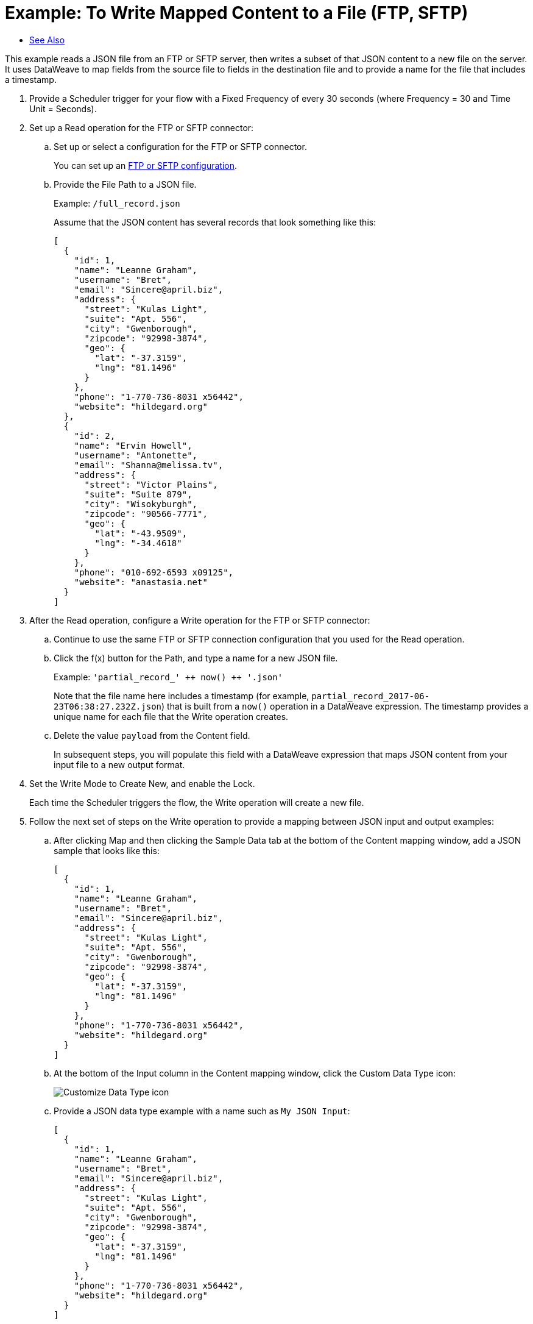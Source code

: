 = Example: To Write Mapped Content to a File (FTP, SFTP)
:keywords: file, ftp, connector, operation
:toc:
:toc-title:

toc::[]

// For Anypoint Studio, Design Center: FTP connector

This example reads a JSON file from an FTP or SFTP server, then writes a subset of that JSON content to a new file on the server. It uses DataWeave to map fields from the source file to fields in the destination file and to provide a name for the file that includes a timestamp.

. Provide a Scheduler trigger for your flow with a Fixed Frequency of every 30 seconds (where Frequency = 30 and Time Unit = Seconds).
+
. Set up a Read operation for the FTP or SFTP connector:
.. Set up or select a configuration for the FTP or SFTP connector.
+
You can set up an <<see_also,FTP or SFTP configuration>>.
+
.. Provide the File Path to a JSON file.
+
Example: `/full_record.json`
+
Assume that the JSON content has several records that look something like this:
+
----
[
  {
    "id": 1,
    "name": "Leanne Graham",
    "username": "Bret",
    "email": "Sincere@april.biz",
    "address": {
      "street": "Kulas Light",
      "suite": "Apt. 556",
      "city": "Gwenborough",
      "zipcode": "92998-3874",
      "geo": {
        "lat": "-37.3159",
        "lng": "81.1496"
      }
    },
    "phone": "1-770-736-8031 x56442",
    "website": "hildegard.org"
  },
  {
    "id": 2,
    "name": "Ervin Howell",
    "username": "Antonette",
    "email": "Shanna@melissa.tv",
    "address": {
      "street": "Victor Plains",
      "suite": "Suite 879",
      "city": "Wisokyburgh",
      "zipcode": "90566-7771",
      "geo": {
        "lat": "-43.9509",
        "lng": "-34.4618"
      }
    },
    "phone": "010-692-6593 x09125",
    "website": "anastasia.net"
  }
]
----
+
. After the Read operation, configure a Write operation for the FTP or SFTP connector:
.. Continue to use the same FTP or SFTP connection configuration that you used for the Read operation.
.. Click the f(x) button for the Path, and type a name for a new JSON file.
+
Example: ```'partial_record_' &plus;&plus; now() &plus;&plus; '.json'```
+
Note that the file name here includes a timestamp (for example, `partial_record_2017-06-23T06:38:27.232Z.json`) that is built from a `now()` operation in a DataWeave expression. The timestamp provides a unique name for each file that the Write operation creates.
+
.. Delete the value `payload` from the Content field.
+
In subsequent steps, you will populate this field with a DataWeave expression that maps JSON content from your input file to a new output format.
+
. Set the Write Mode to Create New, and enable the Lock.
+
Each time the Scheduler triggers the flow, the Write operation will create a new file.
+
. Follow the next set of steps on the Write operation to provide a mapping between JSON input and output examples:
.. After clicking Map and then clicking the Sample Data tab at the bottom of the Content mapping window, add a JSON sample that looks like this:
+
----
[
  {
    "id": 1,
    "name": "Leanne Graham",
    "username": "Bret",
    "email": "Sincere@april.biz",
    "address": {
      "street": "Kulas Light",
      "suite": "Apt. 556",
      "city": "Gwenborough",
      "zipcode": "92998-3874",
      "geo": {
        "lat": "-37.3159",
        "lng": "81.1496"
      }
    },
    "phone": "1-770-736-8031 x56442",
    "website": "hildegard.org"
  }
]
----
+
.. At the bottom of the Input column in the Content mapping window, click the Custom Data Type icon:
+
image:icon_custom_data_type.png[Customize Data Type icon]
+
.. Provide a JSON data type example with a name such as `My JSON Input`:
+
----
[
  {
    "id": 1,
    "name": "Leanne Graham",
    "username": "Bret",
    "email": "Sincere@april.biz",
    "address": {
      "street": "Kulas Light",
      "suite": "Apt. 556",
      "city": "Gwenborough",
      "zipcode": "92998-3874",
      "geo": {
        "lat": "-37.3159",
        "lng": "81.1496"
      }
    },
    "phone": "1-770-736-8031 x56442",
    "website": "hildegard.org"
  }
]
----
+
Be sure to Apply Changes to save your data type.
+
.. At the bottom of the Output column in the Content mapping window, click the Custom Data Type icon for the output, and provide a JSON data type example with a name such as `My JSON Output`:
+
----
[
  {
    "id": 1,
    "name": "Leanne Graham",
    "username": "Bret",
    "email": "Sincere@april.biz",
    "website": "hildegard.org"
  }
]
----
+
Notice that this output example provides a subset of the full input example. Be sure to Apply Changes.
+
.. In the Content mapping window, connect the Input fields to the Output fields.
+
Ignore all Input fields that do not have corresponding Output fields. The mapping will look like this when you are done:
+
image::ftp_read_map.png[FTP Read Operation Mapping]
+
.. From the Source tab at the bottom of the Content mapping window, make sure your source looks like this:
+
----
%dw 2.0

output application/json
---
(payload map (value0) -> {
    "id": value0.id,
    "name": value0.name,
    "username": value0.username,
    "email": value0.email,
    "website": value0.website
  })
----
+
The source populates the Content field in the Configuration tab.
+
Note that you can change `(value0, index0)` to `(value0)` because the `index0` key is not needed for this transformation.
+
. Add a Logger to the end of your flow, and use the f(x) button to add a Message that matches your data mapping:
+
----
(payload map (value0) -> {
    "id": value0.id,
    "name": value0.name,
    "username": value0.username,
    "email": value0.email,
    "website": value0.website
  })
----
. Deploy or Run your application.
. Once your application is deployed (or running), check the Logs for the mapped content that prints each time the Scheduler triggers the flow.
+
In the Logs, file content appears as INFO on a single line.
+
[Optional] You can use a locally hosted FTP or SFTP client, such a FileZilla, to see the new JSON files that the Write operation creates on your FTP or SFTP server.
+
The content looks like this:
+
----
[
  {
    "id": 1,
    "name": "Leanne Graham",
    "username": "Bret",
    "email": "Sincere@april.biz",
    "website": "hildegard.org"
  },
  {
    "id": 2,
    "name": "Ervin Howell",
    "username": "Antonette",
    "email": "Shanna@melissa.tv",
    "website": "anastasia.net"
  }
]
----

[[see_also]]
== See Also

link:ftp-to-write-a-file[Example: To Write and Read a File]

link:ftp-to-set-up-ftp[To Set Up an FTP Configuration]

link:sftp-to-set-up-sftp[To Set Up an SFTP Configuration]

////
link:common-to-perform-basic-file-operations[To Perform Basic File Operations]
////
